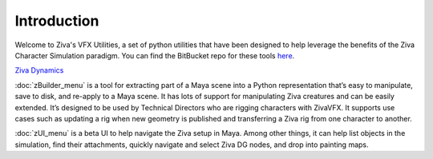 Introduction
============

Welcome to Ziva's VFX Utilities, a set of python utilities that have been designed
to help leverage the benefits of the Ziva Character Simulation paradigm.  You can find the BitBucket repo for these tools
`here <https://bitbucket.org/zivadynamics/ziva-vfx-utils>`_.

`Ziva Dynamics <http://zivadynamics.com>`_


:doc:`zBuilder_menu` is a tool for extracting part of a Maya scene into a Python representation
that’s easy to manipulate, save to disk, and re-apply to a Maya scene.
It has lots of support for manipulating Ziva creatures and can be easily extended.
It’s designed to be used by Technical Directors who are rigging characters with ZivaVFX.
It supports use cases such as updating a rig when new geometry is published and
transferring a Ziva rig from one character to another.

:doc:`zUI_menu` is a beta UI to help navigate the Ziva setup in Maya.
Among other things, it can help list objects in the simulation, find their attachments,
quickly navigate and select Ziva DG nodes, and drop into painting maps.
